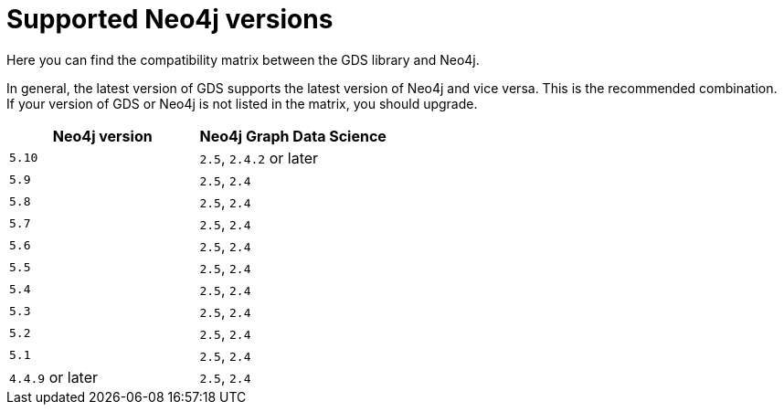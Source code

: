 [[supported-neo4j-versions]]
= Supported Neo4j versions

Here you can find the compatibility matrix between the GDS library and Neo4j.

In general, the latest version of GDS supports the latest version of Neo4j and vice versa.
This is the recommended combination. +
If your version of GDS or Neo4j is not listed in the matrix, you should upgrade.

[opts=header]
|===
| Neo4j version     | Neo4j Graph Data Science
| `5.10`            | `2.5`, `2.4.2` or later
| `5.9`             | `2.5`, `2.4`
| `5.8`             | `2.5`, `2.4`
| `5.7`             | `2.5`, `2.4`
| `5.6`             | `2.5`, `2.4`
| `5.5`             | `2.5`, `2.4`
| `5.4`             | `2.5`, `2.4`
| `5.3`             | `2.5`, `2.4`
| `5.2`             | `2.5`, `2.4`
| `5.1`             | `2.5`, `2.4`
| `4.4.9` or later  | `2.5`, `2.4`
|===
